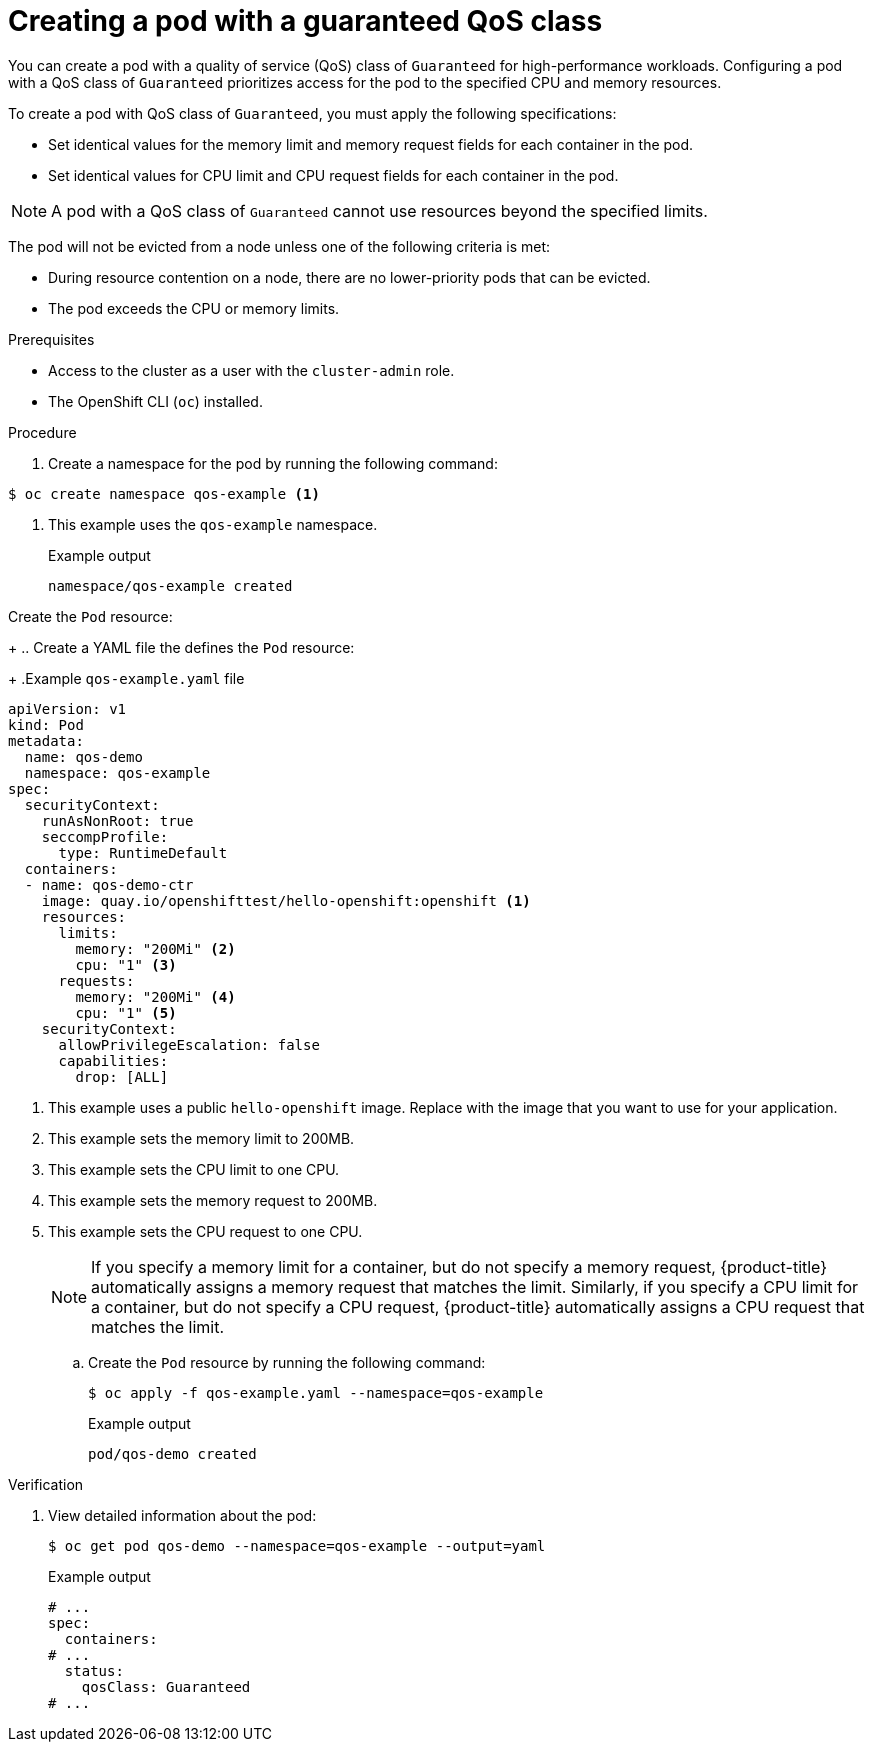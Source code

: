 // Module included in the following assemblies:
//
// * scalability_and_performance/low_latency_tuning/cnf-provisioning-low-latency-workloads.adoc

:_mod-docs-content-type: PROCEDURE
[id="cnf-node-tuning-operator-creating-pod-with-guaranteed-qos-class_{context}"]
= Creating a pod with a guaranteed QoS class

You can create a pod with a quality of service (QoS) class of `Guaranteed` for high-performance workloads. Configuring a pod with a QoS class of `Guaranteed` prioritizes access for the pod to the specified CPU and memory resources. 

To create a pod with QoS class of `Guaranteed`, you must apply the following specifications:

* Set identical values for the memory limit and memory request fields for each container in the pod.
* Set identical values for CPU limit and CPU request fields for each container in the pod.

[NOTE]
====
A pod with a QoS class of `Guaranteed` cannot use resources beyond the specified limits.
====

The pod will not be evicted from a node unless one of the following criteria is met:

* During resource contention on a node, there are no lower-priority pods that can be evicted.
* The pod exceeds the CPU or memory limits.

.Prerequisites

* Access to the cluster as a user with the `cluster-admin` role.

* The OpenShift CLI (`oc`) installed.

.Procedure

. Create a namespace for the pod by running the following command:
[source,terminal]
----
$ oc create namespace qos-example <1>
----
<1> This example uses the `qos-example` namespace.
+
.Example output
[source,terminal]
----
namespace/qos-example created
----

Create the `Pod` resource:
+
.. Create a YAML file the defines the `Pod` resource:
+
.Example `qos-example.yaml` file
[source,yaml]
----
apiVersion: v1
kind: Pod
metadata:
  name: qos-demo
  namespace: qos-example
spec:
  securityContext:
    runAsNonRoot: true
    seccompProfile:
      type: RuntimeDefault
  containers:
  - name: qos-demo-ctr
    image: quay.io/openshifttest/hello-openshift:openshift <1>
    resources:
      limits:
        memory: "200Mi" <2>
        cpu: "1" <3>
      requests:
        memory: "200Mi" <4>
        cpu: "1" <5>
    securityContext:
      allowPrivilegeEscalation: false
      capabilities:
        drop: [ALL]
----
<1> This example uses a public `hello-openshift` image. Replace with the image that you want to use for your application.
<2> This example sets the memory limit to 200MB.
<3> This example sets the CPU limit to one CPU.
<4> This example sets the memory request to 200MB.
<5> This example sets the CPU request to one CPU.
+
[NOTE]
====
If you specify a memory limit for a container, but do not specify a memory request, {product-title} automatically assigns a memory request that matches the limit. Similarly, if you specify a CPU limit for a container, but do not specify a CPU request, {product-title} automatically assigns a CPU request that matches the limit.
====

.. Create the `Pod` resource by running the following command:
+
[source,terminal]
----
$ oc apply -f qos-example.yaml --namespace=qos-example
----
+
.Example output
[source,terminal]
----
pod/qos-demo created
----

.Verification

. View detailed information about the pod:
+
[source,terminal]
----
$ oc get pod qos-demo --namespace=qos-example --output=yaml
----
+
.Example output
[source,yaml]
----
# ...
spec:
  containers:
# ...
  status:
    qosClass: Guaranteed
# ...
----

